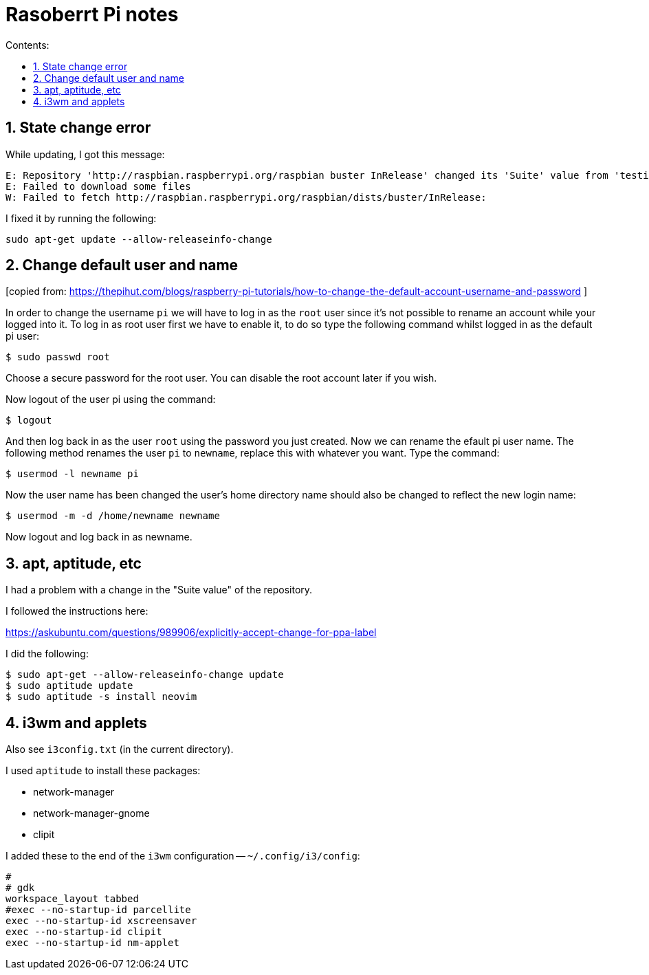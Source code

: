 = Rasoberrt Pi notes
:toc:
:sectnums:
:toclevels: 4
:toc-title: Contents:


== State change error

While updating, I got this message:

----------
E: Repository 'http://raspbian.raspberrypi.org/raspbian buster InRelease' changed its 'Suite' value from 'testing' to 'stable'
E: Failed to download some files
W: Failed to fetch http://raspbian.raspberrypi.org/raspbian/dists/buster/InRelease:
----------

I fixed it by running the following:

----------
sudo apt-get update --allow-releaseinfo-change
----------


== Change default user and name

[copied from:
https://thepihut.com/blogs/raspberry-pi-tutorials/how-to-change-the-default-account-username-and-password
]

In order to change the username `pi` we will have to log in as the
`root` user since it's not possible to rename an account while your
logged into it. To log in as root user first we have to enable it,
to do so type the following command whilst logged in as the default
pi user:

----------
$ sudo passwd root
----------

Choose a secure password for the root user. You can disable the root
account later if you wish.

Now logout of the user pi using the command:

----------
$ logout
----------

And then log back in as the user `root` using the password you
just created. Now we can rename the efault pi user name. The
following method renames the user `pi` to `newname`, replace this
with whatever you want. Type the command:

----------
$ usermod -l newname pi
----------

Now the user name has been changed the user's home directory name
should also be changed to reflect the new login name:

----------
$ usermod -m -d /home/newname newname
----------

Now logout and log back in as newname.


== apt, aptitude, etc

I had a problem with a change in the "Suite value" of the
repository.

I followed the instructions here:

https://askubuntu.com/questions/989906/explicitly-accept-change-for-ppa-label

I did the following:

----------
$ sudo apt-get --allow-releaseinfo-change update
$ sudo aptitude update
$ sudo aptitude -s install neovim
----------


== i3wm and applets

Also see `i3config.txt` (in the current directory).

I used `aptitude` to install these packages:

- network-manager
- network-manager-gnome
- clipit

I added these to the end of the `i3wm` configuration -- `~/.config/i3/config`:

----------
#
# gdk
workspace_layout tabbed
#exec --no-startup-id parcellite
exec --no-startup-id xscreensaver
exec --no-startup-id clipit
exec --no-startup-id nm-applet
----------

// vim:ft=asciidoc:
